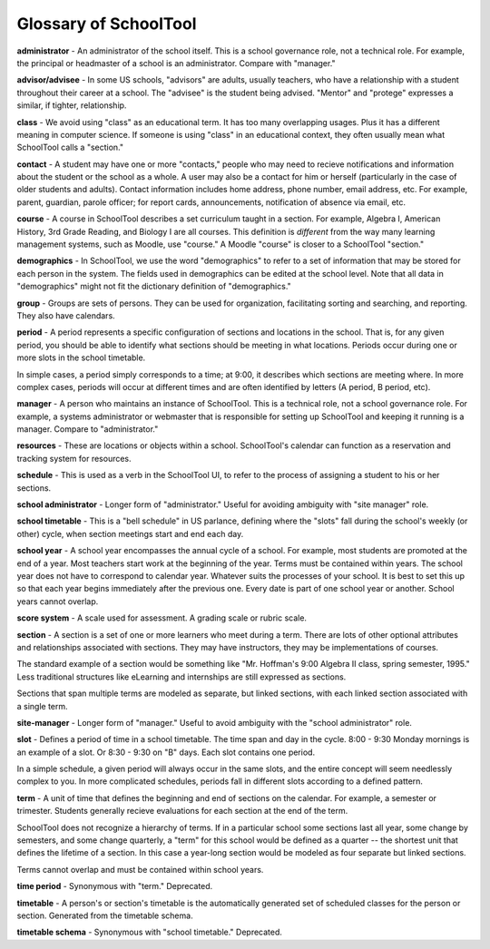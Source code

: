 .. _glossary:


Glossary of SchoolTool
===============================

**administrator** - An administrator of the school itself.  This is a school governance role, not a technical role.  For example, the principal or headmaster of a school is an administrator.  Compare with "manager."

**advisor/advisee** - In some US schools, "advisors" are adults, usually teachers, who have a relationship with a student throughout their career at a school.  The "advisee" is the student being advised.  "Mentor" and "protege" expresses a similar, if tighter, relationship.

**class** - We avoid using "class" as an educational term. It has too many overlapping usages. Plus it has a different meaning in computer science. If someone is using "class" in an educational context, they often usually mean what SchoolTool calls a "section."

**contact** - A student may have one or more "contacts," people who may need to recieve notifications and information about the student or the school as a whole.  A user may also be a contact for him or herself (particularly in the case of older students and adults).  Contact information includes home address, phone number, email address, etc.   For example, parent, guardian, parole officer; for report cards, announcements, notification of absence via email, etc.  

**course** - A course in SchoolTool describes a set curriculum taught in a section.  For example, Algebra I, American History, 3rd Grade Reading, and Biology I are all courses.  This definition is *different* from the way many learning management systems, such as Moodle, use "course."  A Moodle "course" is closer to a SchoolTool "section."

**demographics** - In SchoolTool, we use the word "demographics" to refer to a set of information that may be stored for each person in the system.  The fields used in demographics can be edited at the school level.  Note that all data in "demographics" might not fit the dictionary definition of "demographics."

**group** - Groups are sets of persons.  They can be used for organization, facilitating sorting and searching, and reporting.  They also have calendars.

**period** - A period represents a specific configuration of sections and locations in the school. That is, for any given period, you should be able to identify what sections should be meeting in what locations. Periods occur during one or more slots in the school timetable.  

In simple cases, a period simply corresponds to a time; at 9:00, it describes which sections are meeting where.  In more complex cases, periods will occur at different times and are often identified by letters (A period, B period, etc).

**manager** - A person who maintains an instance of SchoolTool.  This is a technical role, not a school governance role.  For example, a systems administrator or webmaster that is responsible for setting up SchoolTool and keeping it running is a manager.  Compare to "administrator."

**resources** - These are locations or objects within a school.  SchoolTool's calendar can function as a reservation and tracking system for resources.

**schedule** - This is used as a verb in the SchoolTool UI, to refer to the process of assigning a student to his or her sections.

**school administrator** - Longer form of "administrator."  Useful for avoiding ambiguity with "site manager" role.

**school timetable** - This is a "bell schedule" in US parlance, defining where the "slots" fall during the school's weekly (or other) cycle, when section meetings start and end each day.  

**school year** - A school year encompasses the annual cycle of a school.  For example, most students are promoted at the end of a year.  Most teachers start work at the beginning of the year.  Terms must be contained within years.  The school year does not have to correspond to calendar year.  Whatever suits the processes of your school.  It is best to set this up so that each year begins immediately after the previous one.  Every date is part of one school year or another.  School years cannot overlap.

**score system** - A scale used for assessment.  A grading scale or rubric scale.  

**section** - A section is a set of one or more learners who meet during a term. There are lots of other optional attributes and relationships associated with sections. They may have instructors, they may be implementations of courses.  

The standard example of a section would be something like "Mr. Hoffman's 9:00 Algebra II class, spring semester, 1995." Less traditional structures like eLearning and internships are still expressed as sections.  

Sections that span multiple terms are modeled as separate, but linked sections, with each linked section associated with a single term.

**site-manager** - Longer form of "manager."  Useful to avoid ambiguity with the "school administrator" role.

**slot** - Defines a period of time in a school timetable. The time span and day in the cycle.  8:00 - 9:30 Monday mornings is an example of a slot. Or 8:30 - 9:30 on "B" days. Each slot contains one period.  

In a simple schedule, a given period will always occur in the same slots, and the entire concept will seem needlessly complex to you.  In more complicated schedules, periods fall in different slots according to a defined pattern.

**term** - A unit of time that defines the beginning and end of sections on the calendar. For example, a semester or trimester.  Students generally recieve evaluations for each section at the end of the term.  

SchoolTool does not recognize a hierarchy of terms.  If in a particular school some sections last all year, some change by semesters, and some change quarterly, a "term" for this school would be defined as a quarter -- the shortest unit that defines the lifetime of a section.  In this case a year-long section would be modeled as four separate but linked sections.  

Terms cannot overlap and must be contained within school years.

**time period** - Synonymous with "term."  Deprecated.

**timetable** - A person's or section's timetable is the automatically generated set of scheduled classes for the person or section.  Generated from the timetable schema.

**timetable schema** - Synonymous with "school timetable."  Deprecated.
